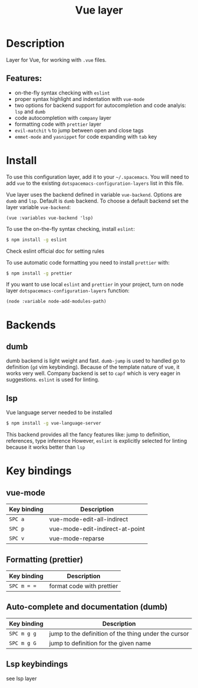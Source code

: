 #+TITLE: Vue layer

[[file:img/vue.png]]

* Table of Contents                     :TOC_4_gh:noexport:
- [[#description][Description]]
  - [[#features][Features:]]
- [[#install][Install]]
- [[#backends][Backends]]
  - [[#dumb][dumb]]
  - [[#lsp][lsp]]
- [[#key-bindings][Key bindings]]
  - [[#vue-mode][vue-mode]]
  - [[#formatting-prettier][Formatting (prettier)]]
  - [[#auto-complete-and-documentation-dumb][Auto-complete and documentation (dumb)]]
  - [[#lsp-keybindings][Lsp keybindings]]

* Description
  Layer for Vue, for working with  =.vue= files.

** Features:
- on-the-fly syntax checking with =eslint=
- proper syntax highlight and indentation with =vue-mode=
- two options for backend support for autocompletion and code analyis: =lsp= and =dumb= 
- code autocompletion with =company= layer
- formatting code with =prettier= layer
- =evil-matchit= =%= to jump between open and close tags
- =emmet-mode= and =yasnippet= for code expanding with =tab= key

* Install
To use this configuration layer, add it to your =~/.spacemacs=. You will need to
add =vue= to the existing =dotspacemacs-configuration-layers= list in this
file.

Vue layer uses the backend defined in variable =vue-backend=. Options are =dumb=
and =lsp=. Default is =dumb= backend. To choose a default backend set the layer
variable =vue-backend=:

#+BEGIN_SRC elisp
(vue :variables vue-backend 'lsp)
#+END_SRC

To use the on-the-fly syntax checking, install =eslint=:

#+BEGIN_SRC sh
  $ npm install -g eslint
#+END_SRC

Check eslint official doc for setting rules

To use automatic code formatting you need to install =prettier= with:

#+BEGIN_SRC sh
  $ npm install -g prettier
#+END_SRC

If you want to use local =eslint= and =prettier= in your project, turn on node
  layer =dotspacemacs-configuration-layers= function:

#+BEGIN_SRC elisp
     (node :variable node-add-modules-path)
#+END_SRC

* Backends 
** dumb
   dumb backend is light weight and fast. =dumb-jump= is used to handled go to
   definition (=gd= vim keybinding). Because of the template nature of vue, it
   works very well. Company backend is set to =capf= which is very eager in
   suggestions. =eslint= is used for linting.
** lsp
   Vue language server needed to be installed 
   
   #+BEGIN_SRC sh
   $ npm install -g vue-language-server
 #+END_SRC
   
   This backend provides all the fancy features like: jump to definition,
   references, type inference However, =eslint= is explicitly selected for
   linting because it works better than =lsp=

* Key bindings
** vue-mode

| Key binding | Description                     |
|-------------+---------------------------------|
| ~SPC a~     | vue-mode-edit-all-indirect      |
| ~SPC p~     | vue-mode-edit-indirect-at-point |
| ~SPC v~     | vue-mode-reparse                |

** Formatting (prettier)

| Key binding | Description               |
|-------------+---------------------------|
| ~SPC m = =~ | format code with prettier |

** Auto-complete and documentation (dumb)

| Key binding   | Description                                                                              |
|---------------+------------------------------------------------------------------------------------------|
| ~SPC m g g~   | jump to the definition of the thing under the cursor                                     |
| ~SPC m g G~   | jump to definition for the given name                                                    |
** Lsp keybindings
   see lsp layer 
